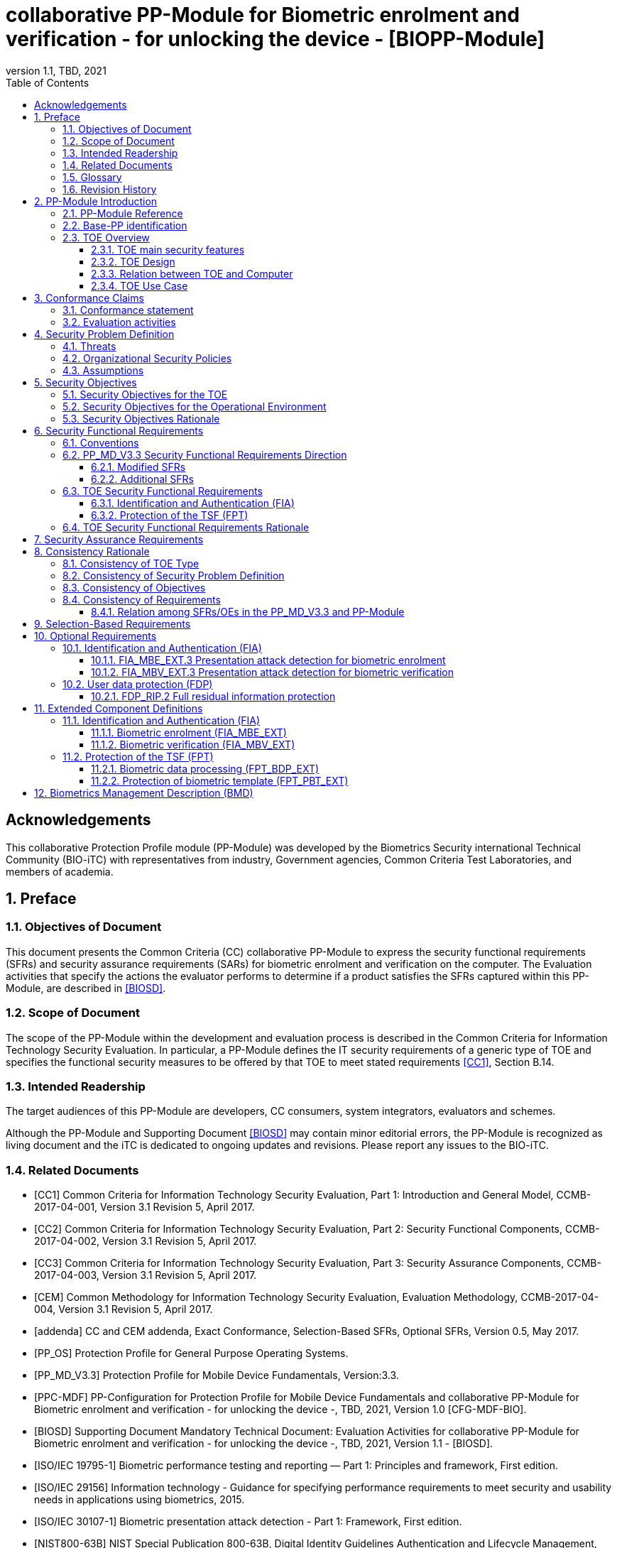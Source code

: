 = collaborative PP-Module for Biometric enrolment and verification - for unlocking the device - [BIOPP-Module]
:showtitle:
:toc:
:toclevels: 3
:sectnums:
:sectnumlevels: 5
:imagesdir: images
:revnumber: 1.1
:revdate: TBD, 2021
:doctype: book

:iTC-longame: Biometrics Security
:iTC-shortname: BIO-iTC

:sectnums!:

== Acknowledgements
This collaborative Protection Profile module (PP-Module) was developed by the {iTC-longame} international Technical Community ({iTC-shortname}) with representatives from industry, Government agencies, Common Criteria Test Laboratories, and members of academia.

:sectnums:

== Preface

=== Objectives of Document
This document presents the Common Criteria (CC) collaborative PP-Module to express the security functional requirements (SFRs) and security assurance requirements (SARs) for biometric enrolment and verification on the computer. The Evaluation activities that specify the actions the evaluator performs to determine if a product satisfies the SFRs captured within this PP-Module, are described in <<BIOSD>>.

=== Scope of Document
The scope of the PP-Module within the development and evaluation process is described in the Common Criteria for Information Technology Security Evaluation. In particular, a PP-Module defines the IT security requirements of a generic type of TOE and specifies the functional security measures to be offered by that TOE to meet stated requirements <<CC1>>, Section B.14.

=== Intended Readership
The target audiences of this PP-Module are developers, CC consumers, system integrators, evaluators and schemes. 

Although the PP-Module and Supporting Document <<BIOSD>> may contain minor editorial errors, the PP-Module is recognized as living document and the iTC is dedicated to ongoing updates and revisions. Please report any issues to the {iTC-shortname}. 

=== Related Documents
[bibliography]
- [#CC1]#[CC1]#	Common Criteria for Information Technology Security Evaluation, Part 1: Introduction and General Model, CCMB-2017-04-001, Version 3.1 Revision 5, April 2017.
- [#CC2]#[CC2]# Common Criteria for Information Technology Security Evaluation, Part 2: Security Functional Components, CCMB-2017-04-002, Version 3.1 Revision 5, April 2017.
- [#CC3]#[CC3]#	Common Criteria for Information Technology Security Evaluation, Part 3: Security Assurance Components, CCMB-2017-04-003, Version 3.1 Revision 5, April 2017.
- [#CEM]#[CEM]#	Common Methodology for Information Technology Security Evaluation, Evaluation Methodology, CCMB-2017-04-004, Version 3.1 Revision 5, April 2017.
- [#addenda]#[addenda]#	CC and CEM addenda, Exact Conformance, Selection-Based SFRs, Optional SFRs, Version 0.5, May 2017.
- [#PP_OS]#[PP_OS]# Protection Profile for General Purpose Operating Systems.
- [#PP_MD_V3.3]#[PP_MD_V3.3]# Protection Profile for Mobile Device Fundamentals, Version:3.3.
- [#PPC-MDF]#[PPC-MDF]# PP-Configuration for Protection Profile for Mobile Device Fundamentals and collaborative PP-Module for Biometric enrolment and verification - for unlocking the device -, {revdate}, Version 1.0 [CFG-MDF-BIO].
- [#BIOSD]#[BIOSD]# Supporting Document Mandatory Technical Document: Evaluation Activities for collaborative PP-Module for Biometric enrolment and verification - for unlocking the device -, {revdate}, Version 1.1 - [BIOSD].
- [#ISO19795-1]#[ISO/IEC 19795-1]# Biometric performance testing and reporting — Part 1: Principles and framework, First edition.
- [#ISO29156]#[ISO/IEC 29156]# Information technology - Guidance for specifying performance requirements to meet security and usability needs in applications using biometrics, 2015.
- [#ISO30107-1]#[ISO/IEC 30107-1]# Biometric presentation attack detection - Part 1: Framework, First edition.
- [#NIST800-63B]#[NIST800-63B]# NIST Special Publication 800-63B, Digital Identity Guidelines Authentication and Lifecycle Management, June 2017

=== Glossary
For the purpose of this PP-Module, the following terms and definitions are given in <<ISO19795-1, ISO/IEC 19795-1>> and <<ISO30107-1, ISO/IEC 30107-1>>. If the same terms and definitions are given in those references, terms and definitions that fit the context of this PP-Module take precedence. Some terms and definitions are also adjusted to match the context of the biometric enrolment and verification.

[glossary]
Artefact::
	Biometric characteristic or object used in a presentation attack (e.g. artificial or abnormal biometric characteristics). Accompanying <<BIOSD>> specifies artefacts that the evaluator should consider for the CC evaluation. Specifically, the artefacts here are artificially generated Presentation Attack Instruments (PAI), not natural ones.
Attempt::
   Submission of one (or a sequence of) biometric samples to the part of the TOE.
(Non-Biometric) Authentication Factor (NBAF)::
    Evidence to assert the identity of an individual based on knowledge or possession (e.g. password, PIN, smartcard).
Biometric Authentication Factor (BAF)::
	Authentication factor used for biometric verification. In this PP-Module, the term is a synonym of the “template”.
Biometric Characteristic::
	Biological and behavioural characteristic of an individual from which distinguishing, repeatable biometric features can be extracted for the purpose of biometric recognition.
Biometric Claim::
	A claim that a user presenting a biometric sample is or is not the source of a specified or unspecified biometric template.
Biometric Data::
	Digital data created during biometric enrolment and verification processes. It encompasses raw sensor observations, biometric samples, features, templates, and/or similarity scores, among other data. This data is used to describe the information collected, and does not include end user information such as user name, authentication factor (unless tied to the biometric modality), demographic information, and authorizations.
Biometric Enrolment::
    The initial process of collecting biometric data samples from a person and subsequently storing the data in a reference template representing a user's identity to be used for later comparison.
Biometric Probe::
	Biometric sample or biometric feature set input to an algorithm for use as the subject of biometric comparison to a biometric template(s).
Computer::
	A self-contained device which is composed of a hardware platform and its system software (operating system and applications). The device is typically some sort of general purpose computing platform, such as a laptop, tablet or smartphone that is designed to be portable (though this is not required). _In this version, the term Computer is used as a synonym for Mobile device. However, in the future version, this PP-Module will be updated to allow to use with the latest version of <<PP_OS>> and this italic text will also be removed._
Computer User (User)::
	The individual authorized to physically control and operate the Computer, usually the device owner. This person is responsible for configuring the TOE.
Failure-To-Enrol Rate (FTE)::
	Proportion of the population for whom the system fails to complete the enrolment process.
False Accept Rate (FAR)::
	Proportion of verification transactions with wrongful biometric claims of identity that are incorrectly confirmed.
False Match Rate (FMR)::
	Proportion of zero-effort impostor attempt samples that were falsely declared to match the compared non-self template.
False Non-match Rate (FNMR)::
	Proportion of genuine attempt samples that were falsely declared not to match the template of the same biometric characteristic from the same user supplying the sample.
False Reject Rate (FRR)::
	Proportion of verification transactions with truthful biometric claims of identity that are incorrectly denied.
(Biometric) Features::
	Digital representation of the information extracted from a sample (by the signal processing subsystem) that will be used to construct or compare against enrolment templates.
Imposter Attack Presentation Accept Rate (IAPAR)::
    In a full-system evaluation of a verification system, proportion of impostor presentation attacks using the same artefact type that result in a accept.
Locked State::
	Powered on Computer, with most functionalities unavailable for use. User authentication is required to access full functionality.
(Biometric) Modality::
	A type or class of biometric system, such as fingerprint recognition, facial recognition, eye/iris recognition, vein, voice recognition, signature/sign, and others.
Presentation::
	Submission of a single biometric sample on the part of a user.
Presentation Attack::
	Presentation to the biometric data capture subsystem with the goal of interfering with the operation of the biometric system.
Presentation Attack Detection (PAD)::
	Automated determination of a presentation attack.
(Biometric) Sample::
	User’s biometric measures as output by the data capture subsystem of the TOE.
Separate Execution Environment (SEE)::
	An operating environment separate from the main computer operating system. Access to this environment is highly restricted and may be made available through special processor modes, separate security processors or a combination to provide this separation.
Similarity Score::
	Measure of the similarity between features derived from a sample and a stored template, or a measure of how well these features fit a user’s reference model.
Template::
	User’s stored reference measure based on features extracted from enrolment samples.
Transaction::
	Sequence of attempts on the part of a user for the purposes of an enrolment and verification.
Zero-effort Impostor Attempt::
	Attempt in which an individual submits one's biometric characteristics as if attempting successful verification against one's own template, but the comparison is made against the template of another user.

=== Revision History

[cols=".^1,.^2,3",options="header",]
.Revision history
|===

|Version 
|Date 
|Description

|0.1
|October 24, 2017	
|Preliminary draft for the Berlin iTC session

|0.2	
|February 26, 2018	
|First version uploaded to the repo in the Github for review

|0.3	
|March 9, 2018	
|Add SFRs and make editorial changes

|0.6	
|July 13, 2018	
|Add ECDs and make editorial changes

|0.8	
|May 1, 2019	
|Convert the cPP as of 11th Jan, 2019 into the PP-Module

|0.9
|August 5, 2019
|Updates based on Public Review Draft 1 comments

|0.9
|December 5, 2019
|Updates to make PAD optional

|0.92
|December 20, 2019
|Public Review Draft 2

|0.95
|March 13, 2020
|Proposed Release

|1.0
|May 11, 2020
|Public Release

|1.1
|TBD, 2021
|Incorporated TDs and NIAP comments for PP_MD_V3.3 integration

|===

== PP-Module Introduction

=== PP-Module Reference
- PP-Module Reference: {doctitle}
- PP-Module Version: {revnumber}
- PP-Module Date: {revdate}

=== Base-PP identification
This PP-Module is intended for use with the following Base-PP:
Protection Profile for Mobile Device Fundamentals <<PP_MD_V3.3>>.

This Base-PP is valid because biometric enrolment and verification may be a specific type of stand-alone software application or a built-in component of a computer. The biometric enrolment and verification functionality defined by this PP-Module will rely on the Base-PP. The biometric enrolment and verification functionality defined by this PP-Module will rely on the Base-PP and Section <<PP_MD_V3.3 Security Functional Requirements Direction>> of this PP-Module describes the relevant functionality for the Base-PP, including specific selections, assignments, or inclusion of optional requirements that must be made as needed to support the biometric enrolment and verification functionality.

=== TOE Overview
==== TOE main security features
This is a collaborative Protection Profile Module (PP-Module) used to extend a Base-PP for a computer that implements biometric enrolment and verification to unlock the computer in the locked state using the user’s biometric characteristics. Therefore, the Target of Evaluation (TOE) in this PP-Module is a computer that implements biometric enrolment and verification functionality. However, the term TOE in this document expresses the biometric system that is a part of the TOE environment (i.e. the computer) and implements the biometric enrolment and verification functionality for clearly describing the relation and boundary between the biometric system and computer. The biometric enrolment and verification processes are described in the following sections. 

===== Biometric Enrolment

During the enrolment process, the TOE captures samples from the biometric characteristics of a user presented to the TOE and extracts the features from the samples. The features are then stored as a template in the TOE.

Only a user who knows the computer NBAF can enrol or revoke one's own templates. Multiple templates may be enroled, as separate entries uniquely identified by the TOE, and optionally uniquely identifiable by the user (through the computer's User Interface).

===== Biometric Verification

During the verification process, a user presents one's own biometric characteristics to the TOE without presenting any user identity information for unlocking the computer. The TOE captures samples from the biometric characteristics, retrieves all enroled templates and compares them with the features extracted from the captured samples of the user to measure the similarity between the two data and determines whether to accept or reject the user based on the similarity, and indicates the decision to the computer.

Examples of biometric characteristic used by the TOE are: fingerprint, face, eye, palm print, finger vein, palm vein, speech, signature and so forth. However, scope of this PP-Module is limited to only those biometric characteristics for which <<BIOSD>> defines the Evaluation Activities.

==== TOE Design
The TOE is fully integrated into the computer without the need for additional software and hardware. The following figure, inspired from <<ISO30107-1, ISO/IEC 30107-1>>, is a generic representation of a TOE. It should be noted that the actual TOE design may not directly correspond to this figure and the developer may design the TOE in a different way. This illustrates the different sub-functionalities on which the biometric enrolment and verification processes rely on.

[#img-TOE-generic]
.Generic representation of a TOE
image::TOE_flows.jpg[title="Generic representation of a TOE" align="center"]
{empty} +
As illustrated in the above figure, the TOE is capable of:

* Capturing samples from user’s biometric characteristics (Data Capture Subsystem)
* Extracting and processing the features from samples of sufficient quality and generating various templates (Signal Processing Subsystem)
* Storing the templates in a database on the computer (Storage Subsystem)
* Comparing captured features with data contained in one or more templates (Comparison Subsystem)
* Deciding how well features and any template match, and indicating whether or not a verification of the user has been achieved (Decision Subsystem)
* Optionally detecting the presentation attacks using an artefact (Presentation attack detection subsystem)

==== Relation between TOE and Computer 
The TOE is reliant on the computer itself to provide overall security of the system. This PP-Module is intended to be used with a Base-PP, and the Base-PP is responsible for evaluating the following security functions:

* Providing the NBAF to support user authentication and management of the TOE security function
* Invoking the TOE to enrol and verify the user and take appropriate actions based on the decision of the TOE
* Providing the Separate Execution Environment that guarantees the TOE and its data to be protected with respect to confidentiality and integrity

The specification of the above security functions is out of scope of this PP-Module and are part of the Base-PP. 
 
[#img-TOE-relations] 
.Generic relations between the TOE and the computer environment
image::BIO_cPP_architecture_final.png[title="Generic relation between the TOE and the computer environment" align="center"]

==== TOE Use Case
The computer itself may be operated in a number of use cases such as enterprise use with limited personal use or Bring Your Own Device (BYOD). The TOE on the device may also be operated in the same use cases, however, use cases of the TOE should be devised separately considering the purpose of biometric verification. The following use cases describe how and why biometric verification is supposed to be used. Each use case has its own assurance level, depending on its criticality and separate PP or PP-Module should be developed for each use case.  

This PP-Module only assumes USE CASE 1 described below. USE CASE 2 is out of scope of this PP-Module.

===== USE CASE 1: Biometric verification for unlocking the computer
This use case is applicable for any computers such as a desktop, laptop, tablet or smartphone that implement biometric enrolment and verification functionality. For enhanced security that is easy to use, the computer may implement biometric verification on a computer once it has been “unlocked”. The initial unlock is generally done by a NBAF which is required at startup (or possibly after some period of time), and after that, the user is able to use one's own biometric characteristic to unlock access to the computer. In this use case, the computer is not supposed to be used for security sensitive services through the biometric verification.

The main concern of this use case is the accuracy of the biometric verification (i.e. FAR/FMR and FRR/FNMR). Security assurance for computer that the TOE relies on should be handled by the Base-PP.

This use case assumes that the computer is configured correctly to enable the biometric verification by the user, who acts as the biometric system administrator in this use case.

It is also assumed that the user enrols to the biometric system correctly, following the guidance provided by the TOE. Presentation attacks during biometric enrolment and verification may be out of scope, but optionally addressed. FTE is not a security relevant criterion for this use case.

===== USE CASE 2: Biometric verification for security sensitive service

This use case is an example of another use case that is not considered in this PP-Module. Another PP or PP-Module should be developed at higher assurance level for this use case.

Computers may be used for security sensitive services such as payment transactions and online banking. Verification may be done by the biometric for convenience instead of the NBAF to access such security sensitive services.

The requirements for the TOE focus on the biometric performance (FTE, FAR/FMR and FRR/FNMR) and presentation attack detection.

== Conformance Claims

=== Conformance statement

As defined by the references <<CC1>>, <<CC2>> and <<CC3>>, when the Base-PP is the PP_MD_V3.3, this PP-Module:

* conforms to the requirements of Common Criteria v3.1, Revision 5,
* is Part 2 extended,
* is Part 3 extended,
* all assurance requirements are inherited from the Base-PP,
* does not claim conformance to any other security functional packages or Protection Profiles.

The following PPs and PP-Modules are allowed to be specified in a PP-Configuration with this PP-Module:

* PP-Module for Virtual Private Network (VPN) Clients, Version 2.2
* PP-Module for MDM Agents, Version 1.0

=== Evaluation activities

This PP-Module requires the use of evaluation activities defined in <<BIOSD>>.

== Security Problem Definition

The security problem is described in terms of the threats that the TOE is expected to address, assumptions about its operational environment, and any organizational security policies that the TOE is expected to enforce.

This PP-Module is written to address the situation described in the section <<USE CASE 1: Biometric verification for unlocking the computer>>. 

Note that as a PP-Module, all threats, assumptions, and OSPs defined in the Base-PP will also apply to a TOE unless otherwise specified. The SFRs defined in this PP-Module will mitigate the threats that are defined in the PP-Module but may also mitigate some threats defined in the Base-PP in more comprehensive detail due to the specific capabilities provided by a biometric system.

=== Threats

[[T.Casual_Attack]]T.Casual_Attack::
An attacker may attempt to impersonate as a legitimate user without being enroled in the TOE. In order to perform the attack, the attacker only use one's own biometric characteristic (in form of a zero-effort impostor attempt).

=== Organizational Security Policies

[[OSP.Enrol]]OSP.Enrol::
The TOE shall enrol a user for biometric verification, only after successful authentication of a user. The TOE shall ensure that templates are of sufficient quality in order to meet the relevant error rates for biometric verification.

[[OSP.Protection]]OSP.Protection::
The TOE in cooperation with its environment shall protect itself, its configuration and biometric data.

[[OSP.Verification_Error]]OSP.Verification_Error::
The TOE shall meet relevant criteria for its security relevant error rates for biometric verification.

=== Assumptions
This PP-Module does not define any assumptions.
 
== Security Objectives 
This PP-Module defines the following security objectives.

=== Security Objectives for the TOE

[[O.BIO_Verification]]O.BIO_Verification::
The TOE shall provide a biometric verification mechanism to verify a user with an adequate reliability. The TOE shall meet the relevant criteria for its security relevant error rates for biometric verification.

SFR Rationale:

Requirements to provide a biometric verification mechanism are defined in FIA_MBV_EXT.1 in which ST author can specify the relevant criteria for its security relevant error rates. FIA_MBV_EXT.2 requires the TOE to only use samples of sufficient quality to verify a user with an adequate reliability.

*Application Note {counter:remark_count}*:: In this PP-Module, relevant criteria are FAR/FMR and FRR/FNMR. Corresponding error rates are specified in FIA_MBV_EXT.1.

[[O.Enrol]]O.Enrol::
The TOE shall implement the functionality to enrol a user for biometric verification and bind the template to the user only after successful authentication of the user to the TOE environment using an alternative authentication mechanism. The TOE shall create templates of sufficient quality in order to meet the relevant error rates for biometric verification.

SFR Rationale:

Requirements to provide a biometric enrolment mechanism are defined in FIA_MBE_EXT.1. Requirements for quality of template are defined in FIA_MBE_EXT.2.

*Application Note {counter:remark_count}*:: A user enroling to the biometric system will have been authenticated using a NBAF, as specified in FIA_MBE_EXT.1.1.

*Application Note {counter:remark_count}*:: In this PP-Module, relevant criteria are FAR/FMR and FRR/FNMR. Corresponding error rates are specified in FIA_MBV_EXT.1.

[[O.Protection]]O.Protection::
The TOE shall protect biometric data using the Separate Execution Environment provided by the TOE environment during runtime and storage.

SFR Rationale:

Requirements to control access to the template defined in FPT_PBT_EXT.1. FPT_BDP_EXT.1, FPT_KST_EXT.1 (refined from <<PP_MD_V3.3>>) and FPT_KST_EXT.2 (refined from <<PP_MD_V3.3>>) require the TOE to protect the biometric data with support from the TOE environment. Optional requirements to protect the residual biometric data are defined as FDP_RIP.2 in <<Optional Requirements>>.

*Application Note {counter:remark_count}*:: The TOE and TOE environment (i.e., the computer) satisfy relevant requirements defined in this PP-Module and Base-PP respectively to protect biometric data.

=== Security Objectives for the Operational Environment

[[OE.Protection]]OE.Protection::
The TOE environment shall provide a Separate Execution Environment to protect the TOE, the TOE configuration and biometric data during runtime and storage.

*Application Note {counter:remark_count}*:: The TOE and TOE environment (i.e. the computer) satisfy relevant requirements defined in this PP-Module and Base-PP respectively to protect biometric data.

=== Security Objectives Rationale
The following table describes how the assumptions, threats, and organizational security policies map to the security objectives.

[cols=".^1,.^1,2",options="header",]
.Mapping between Security Problem Definition and Security Objectives
|===
|Threat, Assumption, or OSP 
|Security Objectives 
|Rationale

|<<T.Casual_Attack>> <<OSP.Verification_Error>>	
|<<O.BIO_Verification>>	
|The threat <<T.Casual_Attack>> is countered by <<O.BIO_Verification>> as this provides the capability of biometric verification to disallow an unenroled user from impersonating a legitimate user. The OSP <<OSP.Verification_Error>> is enforced by <<O.BIO_Verification>> as this requires the TOE to meet relevant criteria for security relevant error rates for biometric verification.

|<<OSP.Enrol>>	
|<<O.Enrol>>	
|The OSP <<OSP.Enrol>> is enforced by <<O.Enrol>> as this require the TOE to implement the functionality to enrol a user for biometric verification and create sufficient quality of templates.

|<<OSP.Protection>>	
|<<O.Protection>> <<OE.Protection>>	
|The OSP <<OSP.Protection>> is enforced by <<O.Protection>> and its operational environment objective <<OE.Protection>>.

|===

== Security Functional Requirements

=== Conventions
The individual security functional requirements are specified in the sections below.
The following conventions are used for the completion of operations:

* [_Italicized text within square brackets_] indicates an operation to be completed by the ST author.

* [*Bold text within square brackets*] indicates the type of operation.

Extended SFRs are identified by having a label “EXT” at the end of the SFR name.

=== PP_MD_V3.3 Security Functional Requirements Direction

In a PP-Configuration that includes the <<PP_MD_V3.3>>, the biometric enrolment and verification is expected to rely on some of the security functions implemented by the computer as a whole and evaluated against the Base-PP. In this case, the following sections describe any modifications that the ST author must make to the SFRs defined in the Base-PP in addition to what is mandated by <<TOE Security Functional Requirements>>. 

Full evaluation activities are not repeated in the <<BIOSD>> for the requirements in this section that are references to the <<PP_MD_V3.3>>; only the additional testing needed to supplement what has already been captured in the <<PP_MD_V3.3>> is included in the <<BIOSD>>

==== Modified SFRs

The SFRs listed in this section are defined in the <<PP_MD_V3.3>> and relevant to the secure operation of the biometric enrolment and verification. It is necessary for the ST author to complete selections and/or assignments for these SFRs in a specific manner in order to ensure that the functionality provided by the mobile device is consistent with the functionality required by the biometric enrolment and verification in order for it to conform to this PP-Module.

===== Class: Cryptographic Support (FCS)
This PP-Module does not modify SFRs in FCS class as it is defined in the <<PP_MD_V3.3>>. However, note that BAF must be illustrated in the key hierarchy diagram and all keys created upon successful biometric enrolment and verification must be generated, derived, combined, released and destroyed according to SFRs in this class.

===== FCS_CKM_EXT.4 Key Destruction [[FCS_CKM_EXT.4]]
This SFR is identical to what is defined in the <<PP_MD_V3.3>>. The change is to the application note.

*Application Note:* For the purposes of this requirement, plaintext keying material refers to authentication data, passwords, secret/private symmetric keys, private asymmetric keys, data used to derive keys, values derived from passwords, etc. *Biometric data used for enrolment or verification are considered critical security parameters that must be destroyed when no longer needed.*

*Application Note {counter:remark_count}*:: The Application Note following FCS_CKM_EXT.4.2 is modified to add the text to include biometric data as a critical security parameter to ensure it is handled properly by the TSF.

===== FPT_AEX_EXT.4 Domain Isolation [[FPT_AEX_EXT.4]]
This SFR is identical to what is defined in the <<PP_MD_V3.3>>. The change is to the application note.

*Application Note:* In addition to the TSF software (e.g., kernel image, device drivers, trusted applications) that resides in storage, the execution context (e.g., address space, processor registers, per-process environment variables) of the software operating in a privileged mode of the processor (e.g., kernel, *other processor modes*) *or on separate processors*, as well as the context of the trusted applications is to be protected. In addition to the software, any configuration information that controls or influences the behavior of the TSF is also to be protected from modification by untrusted subjects.

*Application Note {counter:remark_count}*:: This application note explicitly adds more support for additional processor modes (e.g. the Secure/Normal World modes defined in a Trusted Execution Environment) or separate processors (e.g. a secure element) that may be present and used for the processing of biometric data. Biometric components should be considered as TSF software being protected by these mechanisms, defined as the separate execution environment.

===== FPT_KST_EXT.1 Key Storage [[FPT_KST_EXT.1]]

*FPT_KST_EXT.1.1*:: The TSF shall not store any plaintext key material *or biometric data* in readable non-volatile memory.

*Application Note {counter:remark_count}*:: This SFR is functionally identical to what is defined in the <<PP_MD_V3.3>> with the addition of biometric data as key materials to be protected. Plaintext biometric data to be protected includes any data used to generate templates or perform sample comparisons from the initial data capture, as well as the comparison score.

===== FPT_KST_EXT.2 No Key Transmission [[FPT_KST_EXT.2]]

*FPT_KST_EXT.2.1*:: The TSF shall not transmit any plaintext key material *or biometric data* outside the security boundary of the TOE.

*Application Note {counter:remark_count}*:: This SFR is functionally identical to what is defined in the <<PP_MD_V3.3>> with the addition of biometric data as plaintext key materials that must not be transmitted off-device. 

==== Additional SFRs

There are no additional SFRs that must be claimed only in cases where the <<PP_MD_V3.3>> is the claimed Base-PP.

=== TOE Security Functional Requirements
This section lists SFRs for the biometric enrolment and verification.

==== Identification and Authentication (FIA)

===== FIA_MBE_EXT.1 Biometric enrolment [[FIA_MBE_EXT.1]]

*FIA_MBE_EXT.1.1*:: The TSF shall provide a mechanism to enrol an authenticated user.

*Application Note {counter:remark_count}*:: A user enroling to the biometric system will have been authenticated using a NBAF, as specified in FIA_MBE_EXT.1.1.

===== FIA_MBE_EXT.2 Quality of biometric templates for biometric enrolment [[FIA_MBE_EXT.2]]

*FIA_MBE_EXT.2.1*:: The TSF shall only use biometric samples of sufficient quality for enrolment. Sufficiency of sample data shall be determined by measuring sample with [*selection*: _an internal quality metric_, [*assignment*: _quality metric standard_]], using a threshold of [*assignment*: _quality metric threshold_].

===== FIA_MBV_EXT.1 Biometric verification [[FIA_MBV_EXT.1]]

*FIA_MBV_EXT.1.1*:: The TSF shall provide a biometric verification mechanism using [*selection*: _eye, face, fingerprint, vein_].

*FIA_MBV_EXT.1.2*:: The TSF shall provide a biometric verification mechanism with the [*selection*: _FMR, FAR_] not exceeding [*assignment*: _value equal to or less than 0.01% (1:10^4^)_] for the upper bound of [*assignment*: _value equal to or greater than 80%_] confidence interval and, [*selection*: _FNMR, FRR_] not exceeding [*assignment*: _value equal to or less than 5% (5:100)_] for the upper bound of [*assignment*: _value equal to or greater than 80%_] confidence interval.

*Application Note {counter:remark_count}*:: Consider the following factors when setting values of FMR, FAR, FNMR and FRR.
+
[loweralpha]
. Allowed maximum values defined in the standards
+
For example, <<NIST800-63B>> requires that FMR be 1 in 1000 or lower. <<ISO29156, ISO/IEC 29156>> suggests as a simple rule of thumb that for basic, medium and high levels of authentication assurance, rates of 1% (1 in 100), 0.01% (1 in 10^4^) and 0.0001% (1 in 10^6^) can be considered as suitable target figures for FAR. Several mobile vendors have specified that fingerprint verification have the FAR lower than 0.002% and recommended to have the FRR lower than 10%. While the PP-Module does not provide any recommendation for those error rates other than minimum error rates, the ST author should set appropriate error rates referring those values. 
+
For consistency in language throughout this document, referring to a “lower” number will mean the chance of occurrence is lower (i.e. 1/100 is lower than 1/20). So, saying device 1 has a lower FAR than device 2 means device 1 could have 1/1000 and device 2 would be 1/999 or higher in terms of likelihood. Saying “greater” will explicitly mean the opposite.
+
<<ISO19795-1, ISO/IEC 19795-1>> recommends following “rule of 3” (i.e. 95% confidence interval) if there is no error observed during the performance testing. The ST author should assign appropriate confidence interval referring such relevant standards. 

. Technical limitation
+
Although different modalities are available for the biometric verification, all modalities may not achieve the same level of accuracy. For modalities that have different target of error rates, the ST author may iterate the requirement to set appropriate error rates for each modality.

. Number of test subjects required for the performance testing
+
Target error rates defined in SFR shall be evaluated based on <<BIOSD>>. Normally the target error rates will directly influence the size of the test subjects, the time and cost of the testing. <<BIOSD>> describes how those error rates should be evaluated in an objective manner.

===== FIA_MBV_EXT.2 Quality of biometric samples for biometric verification [[FIA_MBV_EXT.2]]

*FIA_MBV_EXT.2.1*:: The TSF shall only use biometric samples of sufficient quality for verification. Sufficiency of sample data shall be determined by measuring sample with [*selection*: _an internal quality metric_, [*assignment*: _quality metric standard_]], using a threshold of [*assignment*: _quality metric threshold_].

==== Protection of the TSF (FPT)
===== FPT_BDP_EXT.1 Biometric data processing [[FPT_BDP_EXT.1]]

*FPT_BDP_EXT.1.1*:: Processing of plaintext biometric data shall be inside the separate execution environment in runtime.

*Application Note {counter:remark_count}*:: All TSF code and plain biometric data must be executed and retained inside the separate execution environment.

*FPT_BDP_EXT.1.2*:: Transmission of plaintext biometric data between the capture sensor and the separate execution environment shall be isolated from the main computer operating system on the TSF in runtime.

*Application Note {counter:remark_count}*:: This is specifically about the transmission of biometric data within the device between components, and not to external systems (such as an export of biometric data).

===== FPT_PBT_EXT.1 Protection of biometric template [[FPT_PBT_EXT.1]]

*FPT_PBT_EXT.1.1*:: The TSF shall protect the template [*selection*: _using a PIN as an additional factor, using a password as an additional factor_, [*assignment*: _other circumstances_]].

=== TOE Security Functional Requirements Rationale

The following rationale provides justification for each security objective for the TOE, showing that the SFRs are suitable to meet and achieve the security objectives:

[cols=".^1,.^1,2",options="header",]
.Mapping between SFRs and Security Objectives
|===
|Objective 
|Addressed By
|Rationale

.3+|<<O.BIO_Verification>>	
|<<FIA_MBV_EXT.1, FIA_MBV_EXT.1>>
|This SFR supports the objective by defining the minimum accuracy of the biometric authentication methods that the TSF must support for verification.

|<<FIA_MBV_EXT.2, FIA_MBV_EXT.2>>
|This SFR supports the objective by requiring the TSF to enforce a minimum quality standard on the biometric data used for verification.

|<<FIA_MBV_EXT.3, FIA_MBV_EXT.3>> (optional)
|This SFR supports the objective by requiring the TSF to detect spoofed biometric data during verification.

.3+|<<O.Enrol>>	
|<<FIA_MBE_EXT.1, FIA_MBE_EXT.1>>
|This SFR supports the objective by providing a method for enroling a user for authentication.

|<<FIA_MBE_EXT.2, FIA_MBE_EXT.2>>
|This SFR supports the objective by requiring the TSF to enforce a minimum quality standard on the biometric data used for enrolment.

|<<FIA_MBE_EXT.3, FIA_MBE_EXT.3>> (optional)
|This SFR supports the objective by requiring the TSF to detect spoofed biometric data during enrolment.

.5+a|<<O.Protection>>

<<OE.Protection>>	
|<<FDP_RIP.2, FDP_RIP.2>> (optional)
|This SFR supports the objectives by requiring the TOE or its platform to ensure that residual data is purged from the system.

|<<KPT_KST_EXT.1, KPT_KST_EXT.1>> (refined from <<PP_MD_V3.3>>)
|This SFR supports the objectives by requiring the TOE to prevent the unprotected storage of biometric data.

|<<KPT_KST_EXT.2, KPT_KST_EXT.2>> (refined from <<PP_MD_V3.3>>)
|This SFR supports the objectives by requiring the TOE to prevent the transmission of biometric data outside the device.

|<<FPT_BDP_EXT.1, FPT_BDP_EXT.1>>
|This SFR supports the objectives by requiring the TOE to provide a separate environment for the processing of biometric data which is not available to the main computer operating system.


|<<FPT_PBT_EXT.1, FPT_PBT_EXT.1>>
|This SFR supports the objectives by requiring the TOE to protect a user's biometric template with an additional authentication factor.

|===

== Security Assurance Requirements

This PP-Module does not define any additional assurance requirements above and beyond what is defined in the Base-PP that it extends. Application of the SARs to the TOE boundary described by both the claimed base and this PP-Module is sufficient to demonstrate that the claimed SFRs have been implemented correctly by the TOE.

== Consistency Rationale

This section describes consistency rationale between <<PP_MD_V3.3>> and this PP-Module to show that the unions of Security Problem Definition, objectives, and Security Functional Requirement(SFR)s defined in <<PP_MD_V3.3>> and this PP-Module do not lead to a contradiction.

=== Consistency of TOE Type

When this PP-Module is used to extend <<PP_MD_V3.3>>, the TOE type for the overall TOE is still a generic mobile device. However, one of the functions of the device must be the ability for it to have biometric enrolment and verification capability. The TOE boundary is simply extended to include that functionality.

=== Consistency of Security Problem Definition

The threats, OSPs and assumptions defined by this PP-Module (see the <<Security Problem Definition>>) are consistent with those defined in the <<PP_MD_V3.3>> as follows:

.Consistency Rationale for threats and OSPs
[cols=".^1,.^1",options="header"]
|===

|PP-Module Threats/OSPs	
|Consistency Rationale

|<<T.Casual_Attack>>
.3+|The threat of zero-effort impostor attempt and presentation attack with related OSPs are specific subsets of the T.PHYSICAL_ACCESS (i.e. impersonate the user authentication mechanisms) threat in the <<PP_MD_V3.3>>.
|<<OSP.Enrol>>
|<<OSP.Verification_Error>>

|<<OSP.Protection>>
|This OSP is specific subsets of the T.PHYSICAL_ACCESS (i.e. direct and possibly destructive access to its storage media (biometric data)) threat in the <<PP_MD_V3.3>>.

|===

=== Consistency of Objectives

The objectives for the biometric system and its operational environment are consistent with the <<PP_MD_V3.3>> based on the following rationale:

.Consistency Rationale for TOE Objectives
[cols=".^1,.^1",options="header"]
|===
|PP-Module TOE Objectives	
|Consistency Rationale

|<<O.BIO_Verification>>
.2+|These TOE Objectives are specific subsets of the O.AUTH objective in the <<PP_MD_V3.3>>. 
|<<O.Enrol>>

|<<O.Protection>>
|This TOE Objective is specific subset of the O.PROTECTED_STORAGE objective in the <<PP_MD_V3.3>>.

|===

.Consistency Rationale for Environmental Objectives
[cols=".^1,.^1",options="header"]
|===
|PP-Module Environmental Objectives	
|Consistency Rationale

|<<OE.Protection>>
.4+|All Environmental Objectives levied on the operational environment of biometric system (i.e. mobile device) are consistent with security requirements in the <<PP_MD_V3.3>>. 

|===

=== Consistency of Requirements

The Biometric System (i.e. TSF in this PP-Module) is comprised of biometric capture sensors and firmware/software that provide functions described in this PP-Module TOE design. The Biometric System is invoked by the mobile device as defined in the <<PP_MD_V3.3>> when user’s biometric characteristics is presented to the sensor. The Biometric System creates and stores the template or compares the features with the stored template and returns the verification outcome to the mobile device.

This PP-Module assumes that the mobile device satisfies SFRs defined in the <<PP_MD_V3.3>> so that the Biometric System can work as specified in this PP-Module. This section explains which SFRs in the <<PP_MD_V3.3>> are directly relevant to the Biometric System security functionality.

The following rationale identifies several SFRs from <<PP_MD_V3.3>> that are needed to support Biometric System functionality and explains why the unions of SFRs in the <<PP_MD_V3.3>> and this PP-Module do not lead to a contradiction.

==== Relation among SFRs/OEs in the PP_MD_V3.3 and PP-Module
The relation between SFRs defined in the <<PP_MD_V3.3>> and SFRs in this PP-Module is described below for each security functionality. *Bold SFRs* are those SFRs defined in this PP-Module for the Biometric System and _italicized SFRs_ are those defined in <<PP_MD_V3.3>> for the mobile device.

===== Password authentication
The Password Authentication Factor defined in the <<PP_MD_V3.3>> is a Non-Biometric Authentication Factor as defined in this PP-Module. Mobile device shall implement the Password Authentication Factor as required by the _FIA_UAU.5.1._ The Biometric Authentication Factor can be used as an alternative authentication mechanism for the user after the initial Password Authentication Factor has been entered to unlock the mobile device.

===== Invocation of the Biometric System
For any modality selected in _FIA_UAU.5.1_, the mobile device shall invoke the Biometric System to unlock the device under the condition specified in _FIA_UAU.6.2_. Mobile device shall also authenticate the user following the rule specified in _FIA_UAU.5.2_.

The Biometric System shall implement a biometric verification mechanism that satisfies SFRs defined in this PP-Module. This means that same modality shall be selected in *FIA_MBV_EXT.1.1*, and relevant criteria and its error rate shall be specified in *FIA_MBV_EXT.1.2*. If multiple modalities are selected in _FIA_UAU.5.1_, *FIA_MBV_EXT.1* shall be iterated for each modality. The Biometric System shall also enrol all modalities selected as specified in *FIA_MBE.EXT.1*, to assure the quality of samples and templates as specified in *FIA_MBV.EXT.2* and *FIA_MBE.EXT.2*. The Biometric System may also prevent use of artificial presentation attack instruments during the biometric enrolment and verification as specified in *FIA_MBE.EXT.3* and *FIA_MBV.EXT.3*.

===== Handling the verification outcome
The mobile device shall take appropriate actions after receiving the verification outcome from the Biometric System as defined in _FIA_AFL_EXT.1_. 

_FIA_AFL_EXT.1_ defines rules regarding how the authentication factors interact in terms of unsuccessful authentication and actions mobile device shall take when number of unsuccessful authentication attempts surpass the pre-defined number. The mobile device also shall apply authentication throttling after failed biometric verification, as required by _FIA_TRT_EXT.1.1_.

===== Protection of the Biometric System and its biometric data
The mobile device shall provide the Separate Execution Environment (e.g. restricted operational environment) so the Biometric System can work securely. This Separate Execution Environment guarantees code and data loaded inside to be protected with respect to confidentiality and integrity. This Separate Execution Environment is out of scope of the Biometric System defined in this PP-Module and shall be provided by the mobile device and evaluated based on <<PP_MD_V3.3>>. However, ST author shall explain how such Separate Execution Environment is provided by the mobile device for the Biometric System, as required by <<BIOSD>>. The mobile device shall also keep secret any sensitive information regarding the biometric when the mobile device receives the verification outcome from the Biometric System, as required by _FIA_UAU.7.1_, and provide cryptographic support to encrypt or decrypt biometric data as required by _FCS class_. The mobile device shall treat source biometric data and values used in the enrolment or verification process (not the final templates) as keying material and critical security parameters according the _FCS_CKM_EXT.4.2_.

This PP-Module assumes that above requirements are satisfied by the mobile device as defined in OE.Protection.

However, the Biometric System shall use this Separate Execution Environment correctly to protect biometric data and satisfy the following requirements:

* The Biometric System shall process any plaintext biometric data (e.g. capturing biometric characteristic, creating samples, features and templates) for biometric enrolment and verification within the boundary of the Separate Execution Environment. This implies that:
** Any part of the Biometric System that processes plaintext biometric data shall be within the boundary of the Separate Execution Environment. For example, the biometric capture sensor shall be configured to be within the boundary of the Separate Execution Environment, so that only the Separate Execution Environment can access to the sensor and the data captured. Any software modules that process plaintext biometric data shall run within the boundary of the Separate Execution Environment.
** Plaintext biometric data shall never be accessible from outside the Separate Execution Environment, and any entities outside the Separate Execution Environment can only access the result of process of biometric data (e.g. success or failure of biometric verification) through the interface provided by the Biometric System.

* The Biometric System shall not transmit any plaintext biometric data outside of the Separate Execution Environment.

If the Biometric System stores any part of the biometric data outside the Separate Execution Environment, the Biometric System shall protect such data so that any entities running outside the Separate Execution Environment can not get access to any plaintext biometric data. ST author shall explain what biometric data resides outside the Separate Execution Environment as required by <<BIOSD>> and if no data resides outside the environment, requirements below is implicitly satisfied.

* The Biometric System shall not store any plaintext biometric data outside the Separate Execution Environment. As described in this PP-Module Section TOE design, the Biometric System can store templates in the enrolment database. The Biometric System shall encrypt templates using cryptographic service provided by the mobile device within the Separate Execution Environment before storing them in the database, even if the mobile device storage itself is encrypted by the mobile device.

* The Biometric System may overwrite encrypted biometric data in the storage when no longer needed. For example, the Biometric System may overwrite an encrypted template when it is revoked. This is an optional requirement.

The Biometric System shall also protect templates so that only the user of the mobile device can access them. This means that the Biometric System shall only allow authenticated user by the Password Authentication Factor to access (e.g. add or revoke) the template.

* The Biometric System shall control access to, including adding or revoking, the templates.

The above requirements are defined as *FPT_PBT_EXT.1*, *FPT_BDP_EXT.1*, *FPT_KST_EXT.1* and *FPT_KST_EXT.2* in Security Functional Requirements and *FDP_RIP.2* in Optional Requirements in this PP-Module.

===== Management of the Biometric System configuration
The mobile device shall enable/disable the BAF as required by _FMT_SMF_EXT.1 (Management function 23)_, and revoke the BAF as _FMT_SMF_EXT.1 (Management Function 46)_. Any change to the BAF (e.g. adding or revoking templates) requires re-authentication via the Password Authentication Factor as required by _FIA_UAU.6.2_.

The <<BIOPP-Module>> assumes that above requirements are satisfied by the TOE environment as defined in OE.Protection.

== Selection-Based Requirements

As indicated in the introduction to this PP-Module, the baseline requirements (those that shall be performed by the TOE) are contained in <<Security Functional Requirements>>. Additionally, there are two other types of requirements specified in <<Selection-Based Requirements>> and <<Optional Requirements>>.

This section comprises requirements based on selections in other SFRs from the PP-Module: if certain selections are made, then additional requirements in this Section will need to be included in the body of the ST.

The PP-Module does not contain any selection-based requirements.

== Optional Requirements
This section comprises requirements that can be included in the ST, but are not mandatory for a TOE to claim conformance to this PP-Module.

ST authors are free to choose none, some or all SFRs defined in this Section. Just the fact that a product supports a certain functionality does not mandate to add any SFR defined in this chapter.

=== Identification and Authentication (FIA)

==== FIA_MBE_EXT.3 Presentation attack detection for biometric enrolment [[FIA_MBE_EXT.3]]

*FIA_MBE_EXT.3.1*:: The TSF shall provide a biometric enrolment mechanism with the IAPAR not exceeding [*assignment*: _value equal to or less than 15% (15:100)_] to prevent use of artificial presentation attack instruments from being successfully enroled.

==== FIA_MBV_EXT.3 Presentation attack detection for biometric verification [[FIA_MBV_EXT.3]]

*FIA_MBV_EXT.3.1*:: The TSF shall provide a biometric verification mechanism with the IAPAR not exceeding [*assignment*: _value equal to or less than 15% (15:100)_] to prevent use of artificial presentation attack instruments from being successfully verified.

*Application Note {counter:remark_count}*:: Artefacts that the TOE prevent and relevant criteria for its security relevant error rates for each type of artefact is defined in <<BIOSD>>.

=== User data protection (FDP)

==== FDP_RIP.2 Full residual information protection [[FDP_RIP.2]]

*FDP_RIP.2.1*:: The TSF shall ensure that any previous information content of biometric data is made unavailable upon the [*selection*: _allocation of the resource to, deallocation of the resource from_] all objects.

*Application Note {counter:remark_count}*:: The Consistency Rationale in the appropriate PP-Configuration explains how the TOE in cooperation with its environment protects biometric data in detail.

== Extended Component Definitions
This appendix contains the definitions for the extended requirements that are used in the PP-Module, including those used in <<Optional Requirements>>. 

(Note: formatting conventions for selections and assignments in this Section are those in <<CC2>>.)

=== Identification and Authentication (FIA)

==== Biometric enrolment (FIA_MBE_EXT)

===== Family Behaviour

This component defines the requirements for the TSF to be able to enrol a user, create templates of sufficient quality and prevent presentation attacks.

===== Component levelling
[#img-FIA-MBE-EXT] 
.Component levelling 
[ditaa,"FIA_MBE_EXT.png"]
....
                                                     +---+
                                                  +->| 1 |
                                                  |  +---+
    +------------------------------------------+  |
    |                                          |  |  +---+
    | FIA_MBE_EXT  Biometric enrolment         +--+->| 2 |
    |                                          |  |  +---+
    +------------------------------------------+  |
                                                  |  +---+
                                                  +->| 3 |
                                                     +---+
....
 
FIA_MBE_EXT.1 Biometric enrolment requires the TSF to enrol a user.

FIA_MBE_EXT.2 Quality of biometric templates for biometric enrolment requires the TSF to create templates of sufficient quality.

FIA_MBE_EXT.3 Presentation attack detection for biometric enrolment requires the TSF to detect and prevent presentation attacks during the biometric enrolment.

===== Management: FIA_MBE_EXT.1

There are no management activities foreseen.

===== Management: FIA_MBE_EXT.2

The following actions could be considered for the management functions in FMT:

a)	the management of the TSF data (setting threshold values for quality scores to generate templates) by an administrator.

===== Management: FIA_MBE_EXT.3
The following actions could be considered for the management functions in FMT:

a)	the management of the TSF data (setting values for detecting artificial presentation attack instruments) by an administrator.

===== Audit: FIA_MBE_EXT.1, FIA_MBE_EXT.2
The following actions should be auditable if FAU_GEN Security audit data generation is included in the Base-PP/ST:

a)	Basic: Success or failure of the biometric enrolment

===== Audit: FIA_MBE_EXT.3
The following actions should be auditable if FAU_GEN Security audit data generation is included in the Base-PP/ST:

a)	Basic: Detection of presentation attacks

===== FIA_MBE_EXT.1 Biometric enrolment
Hierarchical to: No other components

Dependencies: No dependencies

*FIA_MBE_EXT.1.1*:: The TSF shall provide a mechanism to enrol an authenticated user.

===== FIA_MBE_EXT.2 Quality of biometric templates for biometric enrolment
Hierarchical to: No other components

Dependencies: 	FIA_MBE_EXT.1 Biometric enrolment

*FIA_MBE_EXT.2.1*:: The TSF shall only use biometric samples of sufficient quality for enrolment. Sufficiency of sample data shall be determined by measuring sample with [*selection*: _an internal quality metric_, [*assignment*: _quality metric standard_]], using a threshold of [*assignment*: _quality metric threshold_].

===== FIA_MBE_EXT.3 Presentation attack detection for biometric enrolment

Hierarchical to: No other components

Dependencies: FIA_MBE_EXT.1 Biometric enrolment

*FIA_MBE_EXT.3.1*:: The TSF shall provide a biometric enrolment mechanism with the IAPAR not exceeding [*assignment*: _value equal to or less than 15% (15:100)_] to prevent use of artificial presentation attack instruments from being successfully enroled.

==== Biometric verification (FIA_MBV_EXT)

===== Family Behaviour
This component defines the requirements for the TSF to be able to verify a user, use samples of sufficient quality and prevent presentation attacks.

===== Component levelling
[#img-FIA-MBV-EXT] 
.Component levelling 
[ditaa,"FIA_MBV_EXT.png"]
....
                                                       +---+
                                                    +->| 1 |
                                                    |  +---+
    +--------------------------------------------+  |
    |                                            |  |  +---+
    | FIA_MBV_EXT  Biometric verification        +--+->| 2 |
    |                                            |  |  +---+
    +--------------------------------------------+  |
                                                    |  +---+
                                                    +->| 3 |
                                                       +---+
....
 
FIA_MBV_EXT.1 Biometric verification requires the TSF to verify a user.

FIA_MBV_EXT.2 Quality of biometric samples for biometric verification requires the TSF to use samples of sufficient quality.

FIA_MBV_EXT.3 Presentation attack detection for biometric verification requires the TSF to detect and prevent presentation attacks during the biometric verification.

===== Management: FIA_MBV_EXT.1

The following actions could be considered for the management functions in FMT:

a)	the management of the TSF data (setting threshold values) by an administrator.

===== Management: FIA_MBV_EXT.2
The following actions could be considered for the management functions in FMT:

a)	the management of the TSF data (setting threshold values for quality scores to check samples) by an administrator.

===== Management: FIA_MBV_EXT.3
The following actions could be considered for the management functions in FMT:

a)	the management of the TSF data (setting values for detecting artificial presentation attack instruments) by an administrator.

===== Audit: FIA_MBV_EXT.1, FIA_MBV_EXT.2
The following actions should be auditable if FAU_GEN Security audit data generation is included in the Base-PP/ST:

a)	Basic: Success or failure of the biometric verification

===== Audit: FIA_MBV_EXT.3
The following actions should be auditable if FAU_GEN Security audit data generation is included in the Base-PP/ST:

a)	Basic: Detection of presentation attacks

===== FIA_MBV_EXT.1 Biometric verification

Hierarchical to: No other components

Dependencies: FIA_MBE_EXT.1 Biometric enrolment

*FIA_MBV_EXT.1.1*:: The TSF shall provide a biometric verification mechanism using [*selection:* _eye, face, fingerprint, vein_].

*FIA_MBV_EXT.1.2*:: The TSF shall provide a biometric verification mechanism with the [*selection*: _FMR, FAR_] not exceeding [*assignment*: _value equal to or less than 0.01% (1:10^4^)_] for the upper bound of [*assignment*: _value equal to or greater than 80%_] confidence interval and, [*selection*: _FNMR, FRR_] not exceeding [*assignment*: _value equal to or less than 5% (5:100)_] for the upper bound of [*assignment*: _value equal to or greater than 80%_] confidence interval.

===== FIA_MBV_EXT.2 Quality of biometric samples for biometric verification
Hierarchical to: No other components.

Dependencies: 	

FIA_MBE_EXT.1 Biometric enrolment 

FIA_MBV_EXT.1 Biometric verification

*FIA_MBV_EXT.2.1*:: The TSF shall only use biometric samples of sufficient quality for verification. Sufficiency of sample data shall be determined by measuring sample with [*selection*: _an internal quality metric_, [*assignment*: _quality metric standard_]], using a threshold of [*assignment*: _quality metric threshold_].

===== FIA_MBV_EXT.3 Presentation attack detection for biometric verification
Hierarchical to: No other components

Dependencies: 

FIA_MBE_EXT.1 Biometric enrolment

FIA_MBV_EXT.1 Biometric verification

*FIA_MBV_EXT.3.1*:: The TSF shall provide a biometric verification mechanism with the IAPAR not exceeding [*assignment*: _value equal to or less than 15% (15:100)_] to prevent use of artificial presentation attack instruments from being successfully verified.


=== Protection of the TSF (FPT)
==== Biometric data processing (FPT_BDP_EXT)
===== Family Behaviour
This component defines the requirements for the TSF to be able to protect plaintext biometric data using security functions provided by the TOE environment.

===== Component levelling
[#img-FPT_BDP-EXT]
.Component levelling
[ditaa,"FPT_BDP_EXT.png"]
....

    +-----------------------------------------+ 
    |                                         |     +---+
    | FPT_BDP_EXT  Biometric data processing  +--+->| 1 |
    |                                         |     +---+
    +-----------------------------------------+ 
....
 
FPT_BDP_EXT.1 Biometric data processing requires the TSF to process plaintext biometric data within the in a separate execution environment and to protect the internal transmission of the biometric data from the main computer operating system.

===== Management: FPT_BDP_EXT.1
There are no management activities foreseen.

===== Audit: FPT_BDP_EXT.1
There are no auditable events foreseen.

===== FPT_BDP_EXT.1 Biometric data processing
Hierarchical to: No other components

Dependencies: No dependencies

*FPT_BDP_EXT.1.1*:: Processing of plaintext biometric data used to generate templates and perform sample matching shall be hardware-isolated from the main computer operating system on the TSF in runtime.

*FPT_BDP_EXT.1.2*:: Transmission of plaintext biometric data between the capture sensor and the SEE shall be isolated from the main computer operating system on the TSF in runtime.

==== Protection of biometric template (FPT_PBT_EXT)
*Family Behaviour*

This component defines the requirements for the TSF to be able to protect templates.

===== Component levelling
[#img-FPT-BPT-EXT]
.Component levelling
[ditaa,"FPT_BPT_EXT.png"]
....

    +------------------------------------------------+
    |                                                |     +---+
    | FPT_BPT_EXT  Protection of biometric template  +---->| 1 |
    |                                                |     +---+
    +------------------------------------------------+
....
 
FPT_PBT_EXT.1 Protection of biometric template requires the TSF to protect templates.

*Management: FPT_PBT_EXT.1*

There are no management activities foreseen.

*Audit: FPT_PBT_EXT.1*

There are no auditable events foreseen.

===== FPT_PBT_EXT.1 Protection of biometric template
Hierarchical to: 	No other components

Dependencies: 	No dependencies

*FPT_PBT_EXT.1.1*:: The TSF shall protect the template [*selection*: _using a PIN as an additional factor, using a password as an additional factor_], [*assignment*: _other circumstances_]].

== Biometrics Management Description (BMD)
The documentation of the product's biometric functionality and performance should be detailed enough that, after reading, the evaluator will thoroughly understand the product's biometric functionality and performance. As some of this information may be considered confidential to the developer yet still necessary for understanding, this documentation is not required to be part of the TSS and can be submitted as a separate document marked as developer proprietary.

Whether to use the BMD for any information is up to the developer. When used, a non-proprietary summary of the contents of the BMD must be provided in the TSS.
